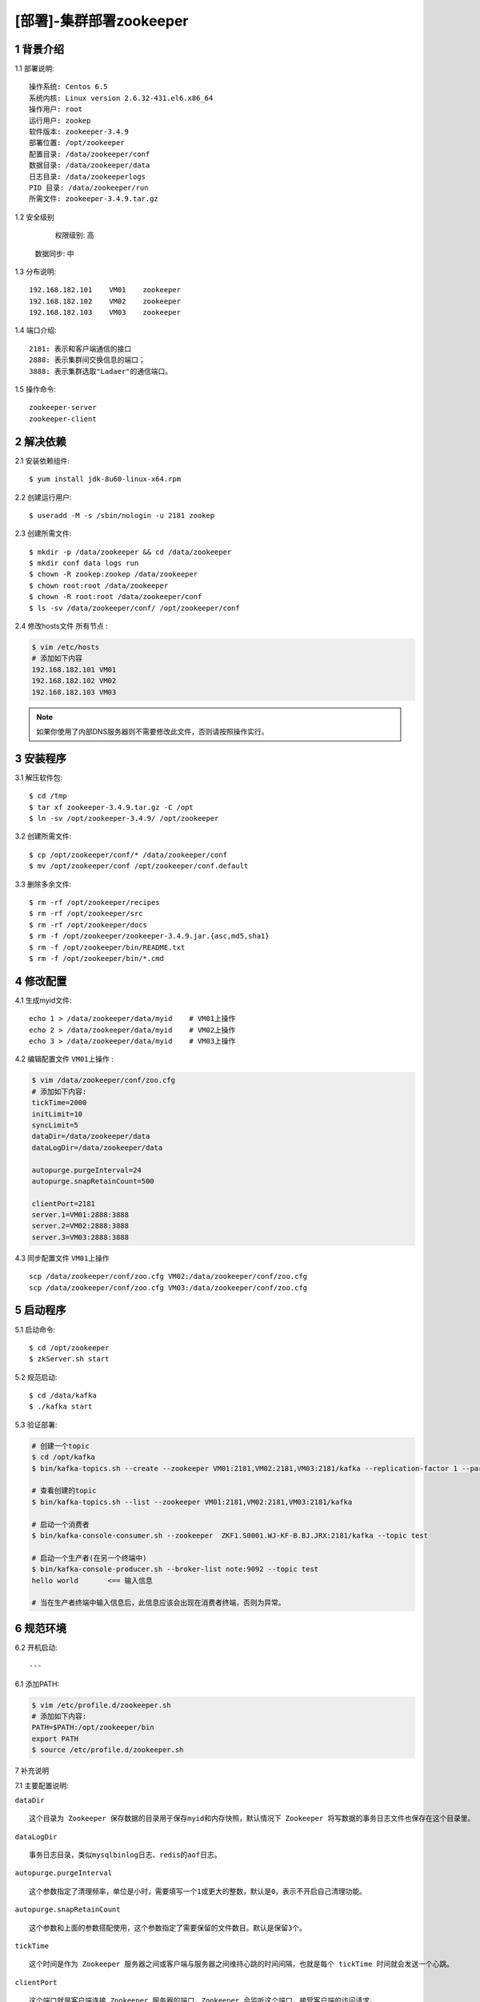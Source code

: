 ========================
[部署]-集群部署zookeeper
========================

1 背景介绍
----------

1.1 部署说明::
    
    操作系统: Centos 6.5
    系统内核: Linux version 2.6.32-431.el6.x86_64
    操作用户: root
    运行用户: zookep
    软件版本: zookeeper-3.4.9
    部署位置: /opt/zookeeper
    配置目录: /data/zookeeper/conf
    数据目录: /data/zookeeper/data
    日志目录: /data/zookeeperlogs
    PID 目录: /data/zookeeper/run
    所需文件: zookeeper-3.4.9.tar.gz
    
1.2 安全级别

	权限级别: 高
    数据同步: 中

    
1.3 分布说明::

    192.168.182.101    VM01    zookeeper
    192.168.182.102    VM02    zookeeper
    192.168.182.103    VM03    zookeeper

1.4 端口介绍::

    2181: 表示和客户端通信的接口
    2888: 表示集群间交换信息的端口；
    3888: 表示集群选取"Ladaer"的通信端口。

1.5 操作命令::

    zookeeper-server
    zookeeper-client

..
   1.2 相关地址::
    下载地址
    ---
    智能安装: 
   1.3 关键命令::
    mysql mysqldump

2 解决依赖
----------

2.1 安装依赖组件::

    $ yum install jdk-8u60-linux-x64.rpm

2.2 创建运行用户::

    $ useradd -M -s /sbin/nologin -u 2181 zookep

2.3 创建所需文件::

    $ mkdir -p /data/zookeeper && cd /data/zookeeper
    $ mkdir conf data logs run
    $ chown -R zookep:zookep /data/zookeeper
    $ chown root:root /data/zookeeper
    $ chown -R root:root /data/zookeeper/conf
    $ ls -sv /data/zookeeper/conf/ /opt/zookeeper/conf

2.4 修改hosts文件 ``所有节点`` :

.. code-block:: bash

    $ vim /etc/hosts
    # 添加如下内容
    192.168.182.101 VM01
    192.168.182.102 VM02
    192.168.182.103 VM03
    
.. note::

    如果你使用了内部DNS服务器则不需要修改此文件，否则请按照操作实行。

3 安装程序
----------

3.1 解压软件包::

    $ cd /tmp
    $ tar xf zookeeper-3.4.9.tar.gz -C /opt
    $ ln -sv /opt/zookeeper-3.4.9/ /opt/zookeeper

3.2 创建所需文件::

    $ cp /opt/zookeeper/conf/* /data/zookeeper/conf
    $ mv /opt/zookeeper/conf /opt/zookeeper/conf.default

3.3 删除多余文件::
    
    $ rm -rf /opt/zookeeper/recipes
    $ rm -rf /opt/zookeeper/src
    $ rm -rf /opt/zookeeper/docs
    $ rm -f /opt/zookeeper/zookeeper-3.4.9.jar.{asc,md5,sha1}
    $ rm -f /opt/zookeeper/bin/README.txt
    $ rm -f /opt/zookeeper/bin/*.cmd

4 修改配置
----------

4.1 生成myid文件::

    echo 1 > /data/zookeeper/data/myid    # VM01上操作
    echo 2 > /data/zookeeper/data/myid    # VM02上操作
    echo 3 > /data/zookeeper/data/myid    # VM03上操作

4.2 编辑配置文件 ``VM01上操作`` :

.. code-block:: bash

    $ vim /data/zookeeper/conf/zoo.cfg
    # 添加如下内容:
    tickTime=2000
    initLimit=10
    syncLimit=5
    dataDir=/data/zookeeper/data 
    dataLogDir=/data/zookeeper/data

    autopurge.purgeInterval=24
    autopurge.snapRetainCount=500

    clientPort=2181
    server.1=VM01:2888:3888
    server.2=VM02:2888:3888
    server.3=VM03:2888:3888

4.3 同步配置文件 ``VM01上操作`` ::

    scp /data/zookeeper/conf/zoo.cfg VM02:/data/zookeeper/conf/zoo.cfg
    scp /data/zookeeper/conf/zoo.cfg VM03:/data/zookeeper/conf/zoo.cfg


5 启动程序
----------

5.1 启动命令::
    
    $ cd /opt/zookeeper
    $ zkServer.sh start

5.2 规范启动::

    $ cd /data/kafka
    $ ./kafka start

5.3 验证部署:

.. code-block:: bash

    # 创建一个topic
    $ cd /opt/kafka
    $ bin/kafka-topics.sh --create --zookeeper VM01:2181,VM02:2181,VM03:2181/kafka --replication-factor 1 --partitions 1 --topic  test
    
    # 查看创建的topic
    $ bin/kafka-topics.sh --list --zookeeper VM01:2181,VM02:2181,VM03:2181/kafka

    # 启动一个消费者
    $ bin/kafka-console-consumer.sh --zookeeper  ZKF1.S0001.WJ-KF-B.BJ.JRX:2181/kafka --topic test 

    # 启动一个生产者(在另一个终端中)
    $ bin/kafka-console-producer.sh --broker-list note:9092 --topic test
    hello world       <== 输入信息
    
    # 当在生产者终端中输入信息后，此信息应该会出现在消费者终端，否则为异常。


6 规范环境
----------

6.2 开机启动::

    ---
    
6.1 添加PATH:

.. code-block:: bash

    $ vim /etc/profile.d/zookeeper.sh
    # 添加如下内容:
    PATH=$PATH:/opt/zookeeper/bin
    export PATH
    $ source /etc/profile.d/zookeeper.sh

7 补充说明

7.1 主要配置说明:

``dataDir`` ::

    这个目录为 Zookeeper 保存数据的目录用于保存myid和内存快照，默认情况下 Zookeeper 将写数据的事务日志文件也保存在这个目录里。

``dataLogDir`` ::

    事务日志目录，类似mysqlbinlog日志、redis的aof日志。

``autopurge.purgeInterval`` ::

    这个参数指定了清理频率，单位是小时，需要填写一个1或更大的整数，默认是0，表示不开启自己清理功能。

``autopurge.snapRetainCount`` ::

    这个参数和上面的参数搭配使用，这个参数指定了需要保留的文件数目。默认是保留3个。

``tickTime`` ::

	这个时间是作为 Zookeeper 服务器之间或客户端与服务器之间维持心跳的时间间隔，也就是每个 tickTime 时间就会发送一个心跳。
    
``clientPort`` ::

	这个端口就是客户端连接 Zookeeper 服务器的端口，Zookeeper 会监听这个端口，接受客户端的访问请求。
    
``initLimit`` ::

	这个配置项是用来配置 Zookeeper 接受客户端（这里所说的客户端不是用户连接 Zookeeper 服务器的客户端，而是 Zookeeper 服务器集群中连接到 Leader 的 Follower 服务器）初始化连接时最长能忍受多少个心跳时间间隔数。当已经超过 10 个心跳的时间（也就是 tickTime）长度后 Zookeeper 服务器还没有收到客户端的返回信息，那么表明这个客户端连接失败。总的时间长度就是 10*2000=20 秒

``syncLimit`` ::
 
 	这个配置项标识 Leader 与 Follower 之间发送消息，请求和应答时间长度，最长不能超过多少个 tickTime 的时间长度，总的时间长度就是 5*2000=10 秒
    
```server.A=B:C:D`` ::

	其中 A 是一个数字（myid的内容），表示这个是第几号服务器；B 是这个服务器的 ip 地址；C 表示的是这个服务器与集群中的 Leader 服务器交换信息的端口；D 表示的是万一集群中的 Leader 服务器挂了，需要一个端口来重新进行选举，选出一个新的 Leader，而这个端口就是用来执行选举时服务器相互通信的端口。如果是伪集群的配置方式，由于 B 都是一样，所以不同的 Zookeeper 实例通信端口号不能一样，所以要给它们分配不同的端口号。